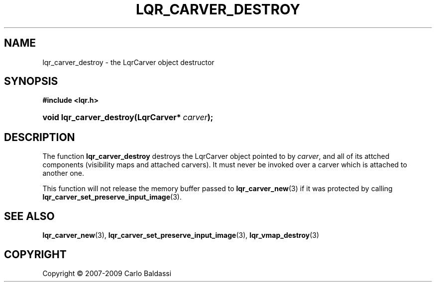 .\"     Title: \fBlqr_carver_destroy\fR
.\"    Author: Carlo Baldassi
.\" Generator: DocBook XSL Stylesheets v1.73.2 <http://docbook.sf.net/>
.\"      Date: 10 Maj 2009
.\"    Manual: LqR library API reference
.\"    Source: LqR library 0.5.0 API (4:0:4)
.\"
.TH "\FBLQR_CARVER_DESTROY\FR" "3" "10 Maj 2009" "LqR library 0.5.0 API (4:0:4)" "LqR library API reference"
.\" disable hyphenation
.nh
.\" disable justification (adjust text to left margin only)
.ad l
.SH "NAME"
lqr_carver_destroy \- the LqrCarver object destructor
.SH "SYNOPSIS"
.sp
.ft B
.nf
#include <lqr\&.h>
.fi
.ft
.HP 24
.BI "void lqr_carver_destroy(LqrCarver*\ " "carver" ");"
.SH "DESCRIPTION"
.PP
The function
\fBlqr_carver_destroy\fR
destroys the
LqrCarver
object pointed to by
\fIcarver\fR, and all of its attched components (visibility maps and attached carvers)\&. It must never be invoked over a carver which is attached to another one\&.
.PP
This function will not release the memory buffer passed to
\fBlqr_carver_new\fR(3)
if it was protected by calling
\fBlqr_carver_set_preserve_input_image\fR(3)\&.
.SH "SEE ALSO"
.PP

\fBlqr_carver_new\fR(3), \fBlqr_carver_set_preserve_input_image\fR(3), \fBlqr_vmap_destroy\fR(3)
.SH "COPYRIGHT"
Copyright \(co 2007-2009 Carlo Baldassi
.br
